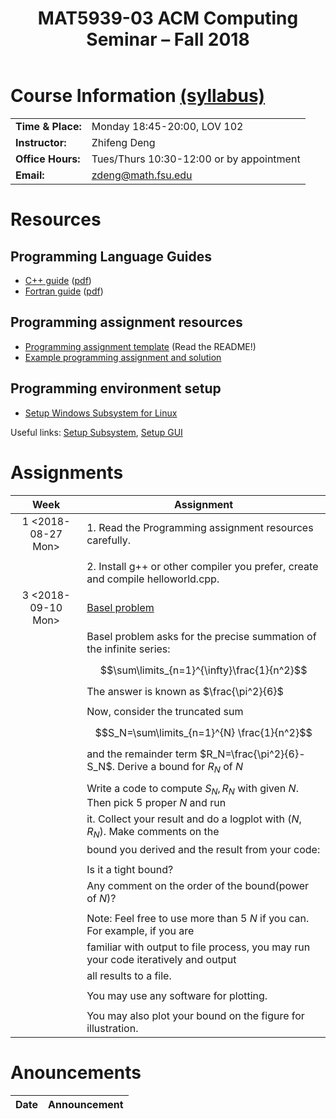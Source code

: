 #+title: MAT5939-03 ACM Computing Seminar – Fall 2018
#+name: Zhifeng Deng
#+options: html-postamble:nil toc:nil name:nil
#+options: H:3 num:0
#+options: with-fixed-width:yes
#+html_head: <link rel="stylesheet" type="text/css" href="css/main.css">
#+html: <div id="main">
#+html_mathjax: path:"https://cdnjs.cloudflare.com/ajax/libs/mathjax/2.7.1/MathJax.js?config=Tex-AMS-MML_HTMLorMML"

* Course Information [[./syllabus.html][(syllabus)]]
| *Time & Place:* | Monday 18:45-20:00, LOV 102              |
| *Instructor:*   | Zhifeng Deng                             |
| *Office Hours:* | Tues/Thurs 10:30-12:00 or by appointment |
| *Email:*        | [[mailto:zdeng@math.fsu.edu?subject=MAT5939 ... ][zdeng@math.fsu.edu]]                       |
* Resources
** Programming Language Guides
+ [[./resources/langs/cpp/][C++ guide]] ([[./resources/langs/cpp/index.pdf][pdf]])
+ [[./resources/langs/fortran/][Fortran guide]] ([[./resources/langs/fortran/index.pdf][pdf]])
** Programming assignment resources
+ [[./resources/prog/assignment-template.zip][Programming assignment template]] (Read the README!)
+ [[./resources/prog/example-assignment.zip][Example programming assignment and solution]]
** Programming environment setup
+ [[./Linux.txt][Setup Windows Subsystem for Linux]]
Useful links: [[https://solarianprogrammer.com/2017/04/15/install-wsl-windows-subsystem-for-linux][Setup Subsystem]], [[https://solarianprogrammer.com/2017/04/16/windows-susbsystem-for-linux-xfce-4][Setup GUI]]
* Assignments

|--------------------+------------------------------------------------------------------------------------|
| Week               | Assignment                                                                         |
| <c>                |                                                                                    |
|--------------------+------------------------------------------------------------------------------------|
| 1 <2018-08-27 Mon> | 1. Read the Programming assignment resources carefully.                            |
|                    |                                                                                    |
|                    | 2. Install g++ or other compiler you prefer, create and compile helloworld.cpp.    |
|--------------------+------------------------------------------------------------------------------------|
| 3 <2018-09-10 Mon> | [[https://en.wikipedia.org/wiki/Basel_problem][Basel problem]]                                                                      |
|                    | Basel problem asks for the precise summation of the infinite series:               |
|                    | $$\sum\limits_{n=1}^{\infty}\frac{1}{n^2}$$                                        |
|                    | The answer is known as $\frac{\pi^2}{6}$                                           |
|                    |                                                                                    |
|                    | Now, consider the truncated sum                                                    |
|                    | $$S_N=\sum\limits_{n=1}^{N} \frac{1}{n^2}$$                                        |
|                    | and the remainder term $R_N=\frac{\pi^2}{6}-S_N$. Derive a bound for $R_N$ of $N$  |
|                    |                                                                                    |
|                    | Write a code to compute $S_N,R_N$ with given $N$. Then pick 5 proper $N$ and run   |
|                    | it. Collect your result and do a logplot with $(N,R_N)$. Make comments on the      |
|                    | bound you derived and the result from your code:                                   |
|                    |                                                                                    |
|                    | Is it a tight bound?                                                               |
|                    | Any comment on the order of the bound(power of $N$)?                               |
|                    |                                                                                    |
|                    | Note: Feel free to use more than 5 $N$ if you can. For example, if you are         |
|                    | familiar with output to file process, you may run your code iteratively and output |
|                    | all results to a file.                                                             |
|                    |                                                                                    |
|                    | You may use any software for plotting.                                             |
|                    |                                                                                    |
|                    | You may also plot your bound on the figure for illustration.                       |
|--------------------+------------------------------------------------------------------------------------|

* Anouncements

|------------------+----------------------------------------------------------------|
| Date             | Announcement                                                   |
|------------------+----------------------------------------------------------------|



#+html: </div>



